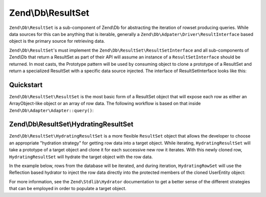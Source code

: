 .. _zend.db.result-set:

Zend\\Db\\ResultSet
===================

``Zend\Db\ResultSet`` is a sub-component of Zend\\Db for abstracting the iteration of rowset producing queries.
While data sources for this can be anything that is iterable, generally a
``Zend\Db\Adpater\Driver\ResultInterface`` based object is the primary source for retrieving data.

``Zend\Db\ResultSet``'s must implement the ``Zend\Db\ResultSet\ResultSetInterface`` and all sub-components of
Zend\\Db that return a ResultSet as part of their API will assume an instance of a ``ResultSetInterface`` should be
returned. In most casts, the Prototype pattern will be used by consuming object to clone a prototype of a ResultSet
and return a specialized ResultSet with a specific data source injected. The interface of ResultSetInterface looks
like this:

.. code-block:: php
   :linenos:

   interface ResultSetInterface extends \Traversable, \Countable
   {
       public function initialize($dataSource);
       public function getFieldCount();
   }

.. _zend.db.result-set.result-set:

Quickstart
----------

``Zend\Db\ResultSet\ResultSet`` is the most basic form of a ResultSet object that will expose each row as either an
ArrayObject-like object or an array of row data. The following workflow is based on that inside
``Zend\Db\Adapter\Adapter::query()``:

.. code-block:: php
   :linenos:

   use Zend\Db\Adapter\Driver\ResultInterface;
   use Zend\Db\ResultSet\ResultSet;

   $stmt = $driver->createStatement($sql);
   $stmt->prepare($parameters);
   $result = $stmt->execute();

   if ($result instanceof ResultInterface && $result->isQueryResult()) {
       $resultSet = new ResultSet;
       $resultSet->initialize($result);

       foreach ($resultSet as $row) {
           echo $row->my_column . PHP_EOL;
       }
   }

.. _zend.db.result-set.hydrating-result-set:

Zend\\Db\\ResultSet\\HydratingResultSet
---------------------------------------

``Zend\Db\ResultSet\HydratingResultSet`` is a more flexible ``ResultSet`` object that allows the developer to
choose an appropriate "hydration strategy" for getting row data into a target object. While iterating,
``HydratingResultSet`` will take a prototype of a target object and clone it for each successive new row it
iterates. With this newly cloned row, ``HydratingResultSet`` will hydrate the target object with the row data.

In the example below, rows from the database will be iterated, and during iteration, ``HydratingRowSet`` will use
the Reflection based hydrator to inject the row data directly into the protected members of the cloned UserEntity
object:

.. code-block:: php
   :linenos:

   use Zend\Db\Adapter\Driver\ResultInterface;
   use Zend\Db\ResultSet\HydratingResultSet;
   use Zend\Stdlib\Hydrator\Reflection as ReflectionHydrator;

   class UserEntity {
       protected $first_name;
       protected $last_name;
       public function getFirstName() { return $this->first_name; }
       public function getLastName() { return $this->last_name; }
   }

   $stmt = $driver->createStatement($sql);
   $stmt->prepare($parameters);
   $result = $stmt->execute();

   if ($result instanceof ResultInterface && $result->isQueryResult()) {
       $resultSet = new HydratingResultSet(new ReflectionHydrator, new UserEntity);
       $resultSet->initialize($result);

       foreach ($resultSet as $user) {
           echo $user->getFirstName() . ' ' . $user->getLastName() . PHP_EOL;
       }
   }

For more information, see the ``Zend\Stdlib\Hydrator`` documentation to get a better sense of the different
strategies that can be employed in order to populate a target object.


